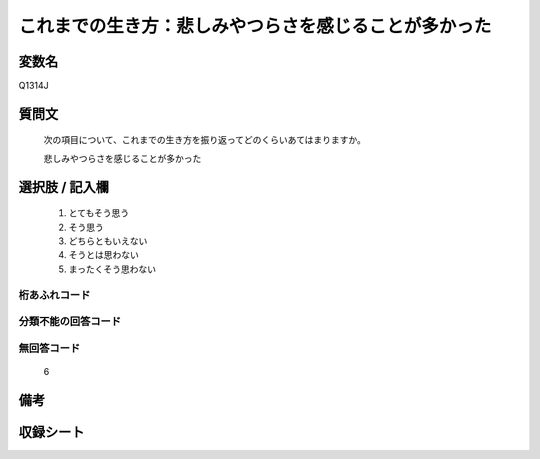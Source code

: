 .. title:: Q1314J
.. rst-class:: item
====================================================================================================
これまでの生き方：悲しみやつらさを感じることが多かった
====================================================================================================

.. rst-class:: varname
変数名
==================

Q1314J

.. rst-class:: question
質問文
==================


   次の項目について、これまでの生き方を振り返ってどのくらいあてはまりますか。


   悲しみやつらさを感じることが多かった


.. rst-class:: answer
選択肢 / 記入欄
======================

   1. とてもそう思う
   2. そう思う
   3. どちらともいえない
   4. そうとは思わない
   5. まったくそう思わない



.. rst-class:: overflow
桁あふれコード
-------------------------------
  


.. rst-class:: not_classified
分類不能の回答コード
-------------------------------------
  


.. rst-class:: not_available
無回答コード
-------------------------------------
  
  6

.. rst-class:: bikou
備考
==================



.. rst-class:: include_sheet
収録シート
=======================================
.. hlist::
   :columns: 3
   
   
   * p29_5
   
   


.. index:: Q1314J